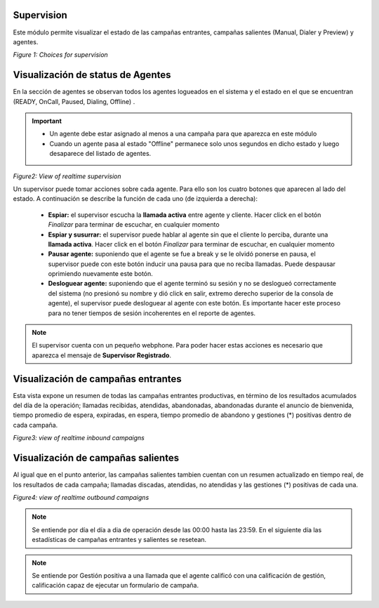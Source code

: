 .. _about_supervision:

Supervision
***********

Este módulo permite visualizar el estado de las campañas entrantes, campañas salientes (Manual, Dialer y Preview) y agentes.

.. image:: images/output_supervision_options.png

*Figure 1: Choices for supervision*

Visualización de status de Agentes
***********************************

En la sección de agentes se observan todos los agentes logueados en el sistema y el estado en el que se encuentran (READY, OnCall, Paused, Dialing, Offline) .

.. important::

  * Un agente debe estar asignado al menos a una campaña para que aparezca en este módulo
  * Cuando un agente pasa al estado "Offline" permanece solo unos segundos en dicho estado y luego desaparece del listado de agentes.

.. image:: images/output_supervision_agentes.png

*Figure2: View of realtime supervision*

Un supervisor puede tomar acciones sobre cada agente. Para ello son los cuatro botones que aparecen al lado del estado. A continuación se describe la función de cada uno (de izquierda a derecha):

  - **Espiar:** el supervisor escucha la **llamada activa** entre agente y cliente. Hacer click en el botón *Finalizar* para terminar de escuchar, en cualquier momento
  - **Espiar y susurrar:** el supervisor puede hablar al agente sin que el cliente lo perciba, durante una **llamada activa**. Hacer click en el botón *Finalizar* para terminar de escuchar, en cualquier momento
  - **Pausar agente:** suponiendo que el agente se fue a break y se le olvidó ponerse en pausa, el supervisor puede con este botón inducir una pausa para que no reciba llamadas. Puede despausar oprimiendo nuevamente este botón.
  - **Desloguear agente:** suponiendo que el agente terminó su sesión y no se deslogueó correctamente del sistema (no presionó su nombre y dió click en salir, extremo derecho superior de la consola de agente), el supervisor puede desloguear al agente con este botón. Es importante hacer este proceso para no tener tiempos de sesión incoherentes en el reporte de agentes.

.. note::

   El supervisor cuenta con un pequeño webphone. Para poder hacer estas acciones es necesario que aparezca el mensaje de **Supervisor Registrado**.

Visualización de campañas entrantes
***********************************

Esta vista expone un resumen de todas las campañas entrantes productivas, en término de los resultados acumulados del día de la operación; llamadas recibidas, atendidas, abandonadas, abandonadas durante el anuncio de bienvenida, tiempo promedio de espera, expiradas, en espera, tiempo promedio de abandono y gestiones (*) positivas dentro de cada campaña.

.. image:: images/output_supervision_camp_entrantes.png

*Figure3: view of realtime inbound campaigns*

Visualización de campañas salientes
***********************************

Al igual que en el punto anterior, las campañas salientes tambien cuentan con un resumen actualizado en tiempo real, de los resultados de cada campaña; llamadas discadas, atendidas, no atendidas y las gestiones (*) positivas de cada una.

.. image:: images/output_supervision_camp_salientes.png

*Figure4: view of realtime outbound campaigns*

.. note::

   Se entiende por día el día a dia de operación desde las 00:00 hasta las 23:59. En el siguiente día las estadísticas de campañas entrantes y salientes se resetean.

.. note::

  Se entiende por Gestión positiva a una llamada que el agente calificó con una calificación de gestión, calificación capaz de ejecutar un formulario de campaña.
